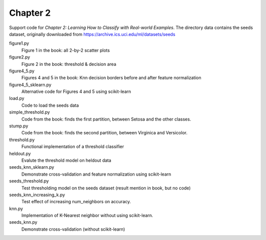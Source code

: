=========
Chapter 2
=========

Support code for *Chapter 2: Learning How to Classify with Real-world
Examples*. The directory data contains the seeds dataset, originally downloaded
from https://archive.ics.uci.edu/ml/datasets/seeds

figure1.py
    Figure 1 in the book: all 2-by-2 scatter plots

figure2.py
    Figure 2 in the book: threshold & decision area

figure4_5.py
    Figures 4 and 5 in the book: Knn decision borders before and after feature
    normalization

figure4_5_sklearn.py
    Alternative code for Figures 4 and 5 using scikit-learn
    
load.py
    Code to load the seeds data

simple_threshold.py
    Code from the book: finds the first partition, between Setosa and the other classes.

stump.py
    Code from the book: finds the second partition, between Virginica and Versicolor.

threshold.py
    Functional implementation of a threshold classifier

heldout.py
    Evalute the threshold model on heldout data

seeds_knn_sklearn.py
    Demonstrate cross-validation and feature normalization using scikit-learn
    
seeds_threshold.py
    Test thresholding model on the seeds dataset (result mention in book, but no code)

seeds_knn_increasing_k.py
    Test effect of increasing num_neighbors on accuracy.

knn.py
    Implementation of K-Nearest neighbor without using scikit-learn.

seeds_knn.py
    Demonstrate cross-validation (without scikit-learn)
